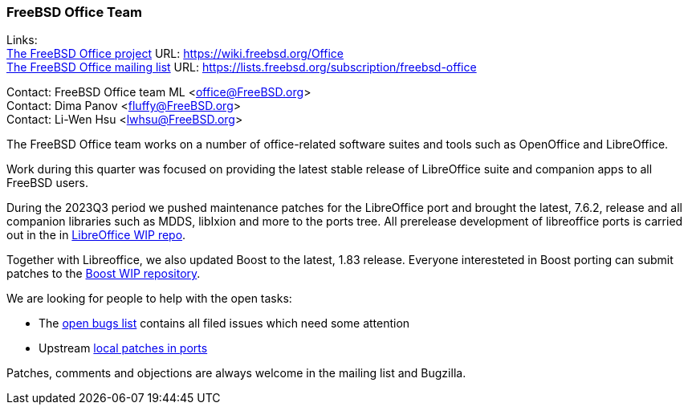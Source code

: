 === FreeBSD Office Team

Links: +
link:https://wiki.freebsd.org/Office[The FreeBSD Office project] URL: link:https://wiki.freebsd.org/Office[https://wiki.freebsd.org/Office] +
link:https://lists.freebsd.org/subscription/freebsd-office[The FreeBSD Office mailing list] URL: link:https://lists.freebsd.org/subscription/freebsd-office[https://lists.freebsd.org/subscription/freebsd-office]

Contact: FreeBSD Office team ML <office@FreeBSD.org> +
Contact: Dima Panov <fluffy@FreeBSD.org> +
Contact: Li-Wen Hsu <lwhsu@FreeBSD.org>

The FreeBSD Office team works on a number of office-related software suites and tools such as OpenOffice and LibreOffice.

Work during this quarter was focused on providing the latest stable release of LibreOffice suite and companion apps to all FreeBSD users.

During the 2023Q3 period we pushed maintenance patches for the LibreOffice port and brought the latest, 7.6.2, release and all companion libraries such as MDDS, libIxion and more to the ports tree.
All prerelease development of libreoffice ports is carried out in the in link:https://github.com/freebsd/freebsd-ports-libreoffice[LibreOffice WIP repo].

Together with Libreoffice, we also updated Boost to the latest, 1.83 release.
Everyone interesteted in Boost porting can submit patches to the link:https://github.com/fluffykhv/freebsd-ports-boost[Boost WIP repository].

We are looking for people to help with the open tasks:

* The link:https://bugs.freebsd.org/bugzilla/buglist.cgi?bug_status=open&email1=office%40FreeBSD.org&emailassigned_to1=1&emailcc1=1&emailreporter1=1&emailtype1=substring&query_format=advanced&list_id=374316[open bugs list] contains all filed issues which need some attention
* Upstream link:https://cgit.freebsd.org/ports/tree/editors/libreoffice/files[local patches in ports]

Patches, comments and objections are always welcome in the mailing list and Bugzilla.
